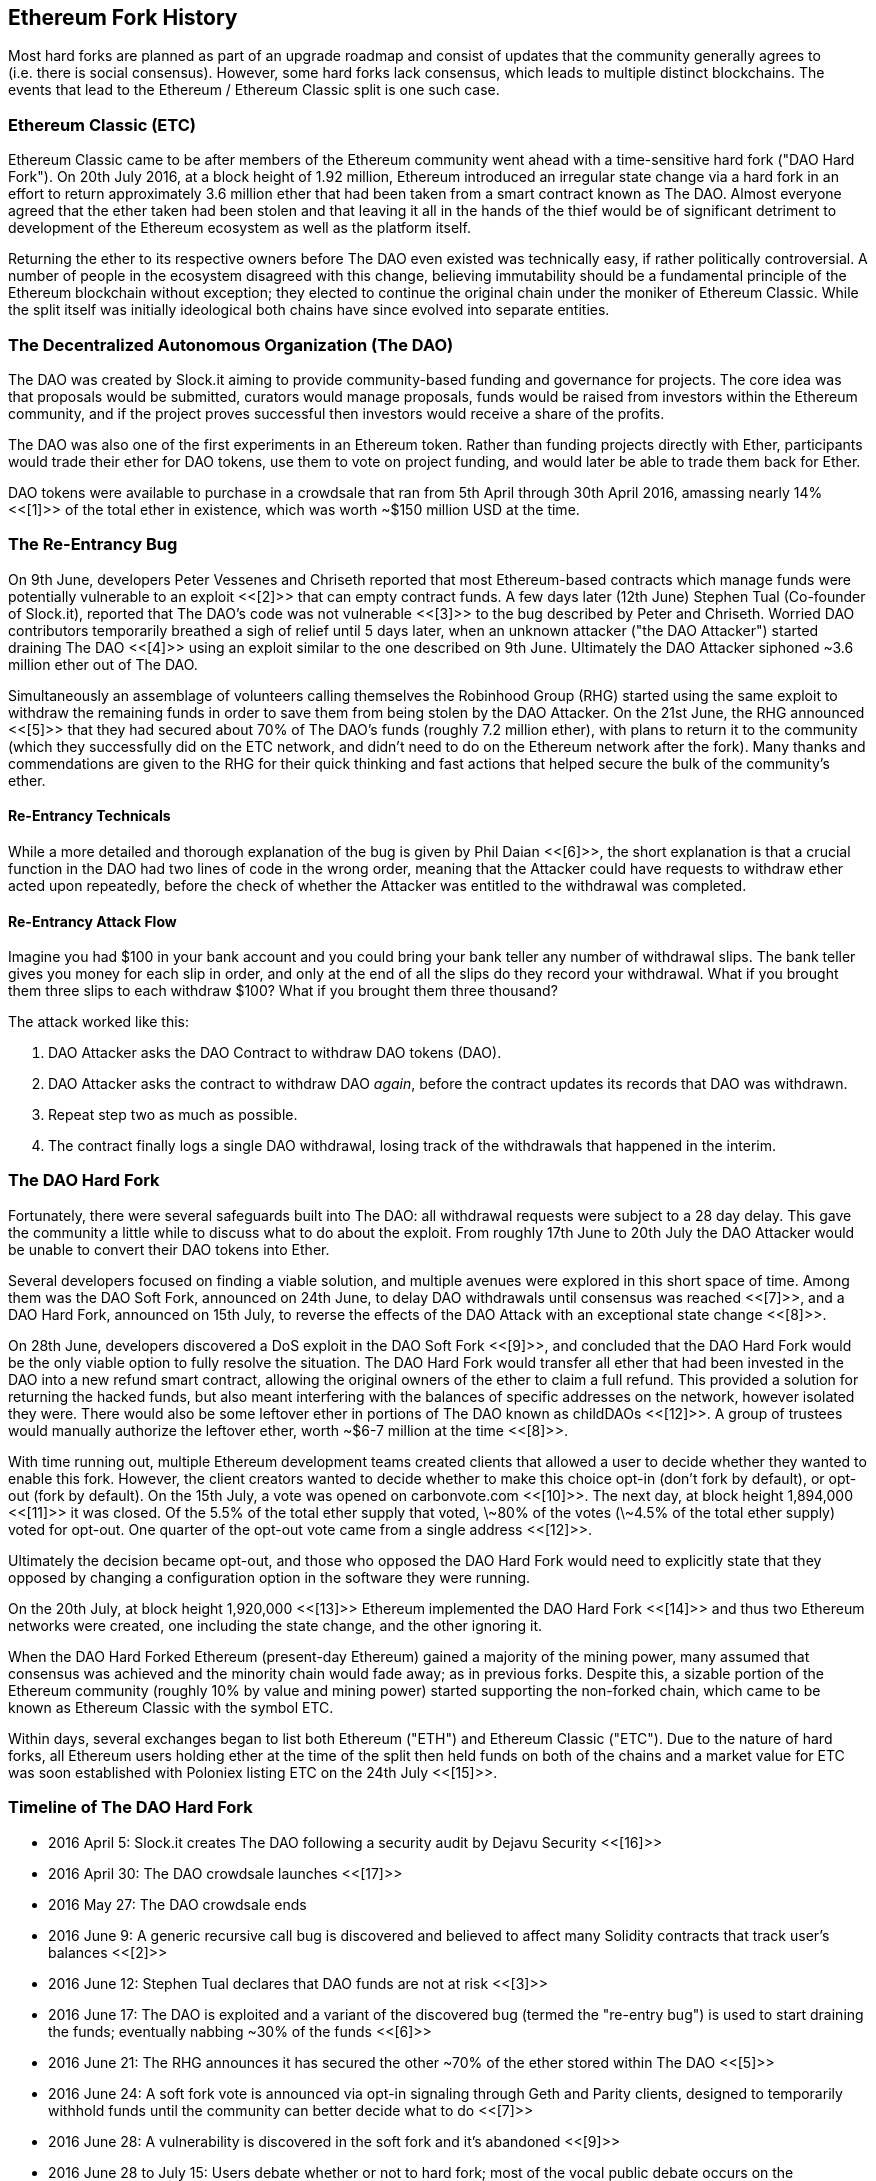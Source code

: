 [[ethereum_fork_history]]
== Ethereum Fork History
Most hard forks are planned as part of an upgrade roadmap and consist of updates that the community generally agrees to (i.e. there is social consensus). However, some hard forks lack consensus, which leads to multiple distinct blockchains. The events that lead to the Ethereum / Ethereum Classic split is one such case.

[[etc_origin]]
=== Ethereum Classic (ETC)
Ethereum Classic came to be after members of the Ethereum community went ahead with a time-sensitive hard fork ("DAO Hard Fork"). On 20th July 2016, at a block height of 1.92 million, Ethereum introduced an irregular state change via a hard fork in an effort to return approximately 3.6 million ether that had been taken from a smart contract known as The DAO. Almost everyone agreed that the ether taken had been stolen and that leaving it all in the hands of the thief would be of significant detriment to development of the Ethereum ecosystem as well as the platform itself.

Returning the ether to its respective owners before The DAO even existed was technically easy, if rather politically controversial. A number of people in the ecosystem disagreed with this change, believing immutability should be a fundamental principle of the Ethereum blockchain without exception; they elected to continue the original chain under the moniker of Ethereum Classic. While the split itself was initially ideological both chains have since evolved into separate entities.

[[dao_origin]]
=== The Decentralized Autonomous Organization (The DAO)

The DAO was created by Slock.it aiming to provide community-based funding and governance for projects. The core idea was that proposals would be submitted, curators would manage proposals, funds would be raised from investors within the Ethereum community, and if the project proves successful then investors would receive a share of the profits.

The DAO was also one of the first experiments in an Ethereum token. Rather than funding projects directly with Ether, participants would trade their ether for DAO tokens, use them to vote on project funding, and would later be able to trade them back for Ether.

DAO tokens were available to purchase in a crowdsale that ran from 5th April through 30th April 2016, amassing nearly 14% <<[1]>> of the total ether in existence, which was worth ~$150 million USD at the time.

[[dao_reentrancy_bug]]
=== The Re-Entrancy Bug
On 9th June, developers Peter Vessenes and Chriseth reported that most Ethereum-based contracts which manage funds were potentially vulnerable to an exploit <<[2]>> that can empty contract funds. A few days later (12th June) Stephen Tual (Co-founder of Slock.it), reported that The DAO's code was not vulnerable <<[3]>> to the bug described by Peter and Chriseth. Worried DAO contributors temporarily breathed a sigh of relief until 5 days later, when an unknown attacker ("the DAO Attacker") started draining The DAO <<[4]>> using an exploit similar to the one described on 9th June. Ultimately the DAO Attacker siphoned ~3.6 million ether out of The DAO.

Simultaneously an assemblage of volunteers calling themselves the Robinhood Group (RHG) started using the same exploit to withdraw the remaining funds in order to save them from being stolen by the DAO Attacker. On the 21st June, the RHG announced <<[5]>> that they had secured about 70% of The DAO's funds (roughly 7.2 million ether), with plans to return it to the community (which they successfully did on the ETC network, and didn't need to do on the Ethereum network after the fork). Many thanks and commendations are given to the RHG for their quick thinking and fast actions that helped secure the bulk of the community's ether.

[[dao_reentrancy_bug_technicals]]
==== Re-Entrancy Technicals
While a more detailed and thorough explanation of the bug is given by Phil Daian <<[6]>>, the short explanation is that a crucial function in the DAO had two lines of code in the wrong order, meaning that the Attacker could have requests to withdraw ether acted upon repeatedly, before the check of whether the Attacker was entitled to the withdrawal was completed.

////

TODO Cross-reference to the section on re-entrancy attacks in smart-contracts.asciidoc

////

[[dao_reentrancy_bug_attack_flow]]
==== Re-Entrancy Attack Flow
Imagine you had $100 in your bank account and you could bring your bank teller any number of withdrawal slips. The bank teller gives you money for each slip in order, and only at the end of all the slips do they record your withdrawal. What if you brought them three slips to each withdraw $100? What if you brought them three thousand?

The attack worked like this:

1. DAO Attacker asks the DAO Contract to withdraw DAO tokens (DAO).
2. DAO Attacker asks the contract to withdraw DAO _again_, before the contract updates its records that DAO was withdrawn.
3. Repeat step two as much as possible.
4. The contract finally logs a single DAO withdrawal, losing track of the withdrawals that happened in the interim.

[[dao_hard_fork]]
=== The DAO Hard Fork
Fortunately, there were several safeguards built into The DAO: all withdrawal requests were subject to a 28 day delay. This gave the community a little while to discuss what to do about the exploit. From roughly 17th June to 20th July the DAO Attacker would be unable to convert their DAO tokens into Ether.

Several developers focused on finding a viable solution, and multiple avenues were explored in this short space of time. Among them was the DAO Soft Fork, announced on 24th June, to delay DAO withdrawals until consensus was reached <<[7]>>, and a DAO Hard Fork, announced on 15th July, to reverse the effects of the DAO Attack with an exceptional state change <<[8]>>.

On 28th June, developers discovered a DoS exploit in the DAO Soft Fork <<[9]>>, and concluded that the DAO Hard Fork would be the only viable option to fully resolve the situation. The DAO Hard Fork would transfer all ether that had been invested in the DAO into a new refund smart contract, allowing the original owners of the ether to claim a full refund. This provided a solution for returning the hacked funds, but also meant interfering with the balances of specific addresses on the network, however isolated they were. There would also be some leftover ether in portions of The DAO known as childDAOs <<[12]>>. A group of trustees would manually authorize the leftover ether, worth ~$6-7 million at the time <<[8]>>.

With time running out, multiple Ethereum development teams created clients that allowed a user to decide whether they wanted to enable this fork. However, the client creators wanted to decide whether to make this choice opt-in (don't fork by default), or opt-out (fork by default). On the 15th July, a vote was opened on +carbonvote.com+ <<[10]>>. The next day, at block height 1,894,000 <<[11]>> it was closed. Of the 5.5% of the total ether supply that voted, \~80% of the votes (\~4.5% of the total ether supply) voted for opt-out. One quarter of the opt-out vote came from a single address <<[12]>>.

Ultimately the decision became opt-out, and those who opposed the DAO Hard Fork would need to explicitly state that they opposed by changing a configuration option in the software they were running.

On the 20th July, at block height 1,920,000 <<[13]>> Ethereum implemented the DAO Hard Fork <<[14]>> and thus two Ethereum networks were created, one including the state change, and the other ignoring it.

When the DAO Hard Forked Ethereum (present-day Ethereum) gained a majority of the mining power, many assumed that consensus was achieved and the minority chain would fade away; as in previous forks. Despite this, a sizable portion of the Ethereum community (roughly 10% by value and mining power) started supporting the non-forked chain, which came to be known as Ethereum Classic with the symbol ETC.

Within days, several exchanges began to list both Ethereum ("ETH") and Ethereum Classic ("ETC"). Due to the nature of hard forks, all Ethereum users holding ether at the time of the split then held funds on both of the chains and a market value for ETC was soon established with Poloniex listing ETC on the 24th July <<[15]>>.

[[dao_hard_fork_timeline]]
=== Timeline of The DAO Hard Fork

- 2016 April 5: Slock.it creates The DAO following a security audit by Dejavu Security <<[16]>>
- 2016 April 30: The DAO crowdsale launches <<[17]>>
- 2016 May 27: The DAO crowdsale ends
- 2016 June 9: A generic recursive call bug is discovered and believed to affect many Solidity contracts that track user's balances <<[2]>>
- 2016 June 12: Stephen Tual declares that DAO funds are not at risk <<[3]>>
- 2016 June 17: The DAO is exploited and a variant of the discovered bug (termed the "re-entry bug") is used to start draining the funds; eventually nabbing ~30% of the funds <<[6]>>
- 2016 June 21: The RHG announces it has secured the other ~70% of the ether stored within The DAO <<[5]>>
- 2016 June 24: A soft fork vote is announced via opt-in signaling through Geth and Parity clients, designed to temporarily withhold funds until the community can better decide what to do <<[7]>>
- 2016 June 28: A vulnerability is discovered in the soft fork and it's abandoned <<[9]>>
- 2016 June 28 to July 15: Users debate whether or not to hard fork; most of the vocal public debate occurs on the +/r/ethereum+ subreddit
- 2016 July 15: The DAO Hard Fork is proposed, to return the funds taken in The DAO Attack <<[8]>>
- 2016 July 15: A vote is held on carbonvote to decide if the DAO Hard Fork is opt-in (don't fork by default) or opt-out (fork by default) <<[10]>>
- 2016 July 16: 5.5% of the total ether supply votes, \~80% of the votes (\~4.5% of the total supply) are pro the opt-out hard fork; one quarter of the pro-vote comes from a single address <<[11]>> <<[12]>>
- 2016 July 20: The hard fork occurs at block 1,920,000 <<[13]>> <<[14]>>
- 2016 July 20: Those against the DAO Hard Fork continue running the old non-hard fork client software; this leads to issues with transactions being replayed on both chains <<[18]>>
- 2016 July 24: Poloniex lists the original Ethereum chain under the ticker symbol ETC, the first exchange to do so <<[15]>>
- 2016 August 10: The RHG transfers 2.9 million of the recovered ETC to Poloniex in order to convert it to ETH on the advice of Bity SA; 14% of the total RHG holdings are converted from ETC to ETH and other cryptocurrencies; Poloniex freezes the other 86% of deposited ETH <<[19]>>
- 2016 August 30: The frozen funds are sent by Poloniex back to the RHG, which then sets up a refund contract on the ETC chain <<[20]>> <<[21]>>
- 2016 December 11: IOHK's ETC development team forms, led by Ethereum founding member Charles Hoskinson
- 2017 January 13: The ETC network is updated to resolve transaction replay issues; the chains are now functionally separate <<[22]>>
- 2017 February 20: ETCDEVTeam forms, led by early ETC developer Igor Artamonov (splix)

[[eth_etc_differences]]
=== Ethereum and Ethereum Classic

While the initial split was centered around The DAO, the two networks, Ethereum and Ethereum Classic, are now separate projects, although most development is still done by the Ethereum community and simply ported to Ethereum Classic codebases. Nevertheless, the full set of differences is constantly evolving and too extensive to cover in this chapter. However, it is worth noting that the chains do differ significantly in their core development and community structure.

[[eth_etc_differences_technical]]
=== Technical Differences

[[eth_etc_differences_evm]]
==== The EVM
For the most part (as of April 2018) the two networks remain highly compatible: contract code produced for one chain runs as expected on the other; but there are some small differences in EVM OPCODES (see EIPs link:https://github.com/ethereum/EIPs/blob/master/EIPS/eip-140.md[140], link:https://github.com/ethereum/EIPs/blob/master/EIPS/eip-145.md[145], and link:https://github.com/ethereum/EIPs/blob/master/EIPS/eip-214.md[214]).

[[eth_etc_differences_core_development]]
==== Core Network Development
Being open projects, blockchain platforms often have many users and contributors. However, the core network development (code that runs the network) is often done by small groups due to the expertise and knowledge required to develop this type of software. As such the code that these groups produce is very closely tied to the code that actually runs the network.

[cols=2*, options=header]
|===
|Ethereum
|Ethereum Classic

|Ethereum Foundation, and volunteers.
|ETCDEV, IOHK, and volunteers.
|===

[[eth_etc_differences_ideological]]
=== Ideological Differences
One of the biggest material differences between Ethereum and Ethereum Classic is ideology which manifests itself in two key ways: immutability and community structure.

[[eth_etc_differences_immutability]]
==== Immutability
Within the context of blockchains, immutability refers to the preservation of blockchain history.

[cols=2*, options=header]
|===
|Ethereum
|Ethereum Classic

|Follows a philosophy that's colloquially termed "governance". This philosophy allows participants to vote, with varying degrees of representation, to change the blockchain in certain cases (such as The DAO attack).
|Follows a philosophy that once data is on the blockchain it cannot be modified by others. This is a philosophy shared with Bitcoin, Litecoin, and other cryptocurrencies.
|===

[[eth_etc_differences_community_structure]]
==== Community structure
While blockchains aim to be decentralized, much of the world around them is centralized. Ethereum and Ethereum Classic approach this reality in different ways.

[cols=2*, options=header]
|===
|Ethereum
|Ethereum Classic

|_Owned by the Ethereum Foundation:_

/r/ethereum Subreddit, ethereum.org Website, Forums, GitHub (ethereum), Twitter (@ethereum), Facebook, and Google+ account.

|_Owned by separate entities:_

/r/ethereumclassic Subreddit, the ethereumclassic.org Website, Forums, GitHubs (ethereumproject, ethereumclassic, etcdevteam, iohk, ethereumcommonwealth), Twitter (@eth_classic), Telegrams, and Discord.
|===

[[other_ethereum_forks]]
=== A timeline of notable Ethereum forks
////

TODO: Really needs other forks as well, Ellaism, Ubiq, Musicoin

////

Ellaism is an Ethereum-based network, and intends to use exclusively Proof-of-Work to secure the blockchain. It has a zero pre-mine and has no mandatory developer fees, with all support and development donated freely by the community. Its developers believe this makes their coin one of the most honest pure Ethereum projects, and something that is uniquely interesting as a platform for serious developers, educators, and enthusiasts. Ellaism is a pure smart contract platform. Its goal is to create a smart contract platform that is both fair and trustworthy.

.Principles:
1. All changes and upgrades to the protocol should strive to maintain and reinforce these Principles of Ellaism.
2. Monetary Policy: 280 million coins.
3. No censorship: Nobody should be able to prevent valid txs from being confirmed.
4. Open-Source: Ellaism source code should always be open for anyone to read, modify, copy, share.
5. Permissionless: No arbitrary gatekeepers should ever prevent anybody from being part of the network (user, node, miner, etc).
6. Pseudonymous: No ID should be required to own, use Ellaism.
7. Fungible: All coins are equal and should be equally spendable.
8. Irreversible Transactions: Confirmed blocks should be set in stone. Blockchain History should be immutable.
9. No Contentious Hard Forks: Never hard fork without consensus from the whole community. Only break the existing consensus when necessary.
10. Many feature upgrades can be carried out without a hard fork, such as improving the performance of the EVM.

////

TODO: Hopefully someone more familiar with these other forks can elaborate, as well as clarify the difference between network and software forks if necessary.

////

Several other forks have occurred on Ethereum as well. Some of these are hard forks in the sense that they split directly off of the pre-existing Ethereum network. Others are software forks: they use Ethereum's client/node software but run entirely separate networks without any history shared with Ethereum. There will likely be more forks over the life of Ethereum.

There are also several other projects that claim to be Ethereum forks but are actually based on ERC20 tokens and run on the Ethereum network. Two examples of these are EtherBTC (ETHB) and Ethereum Modification (EMOD). These are not forks in the traditional sense, and may sometimes be called airdrops.

- Expanse was the first fork of the Ethereum blockchain to gain traction. It was announced via the Bitcoin Talk forum on September 7 2015. The actual fork occurred a week later on September 14 2015 at a block height of 800,000. It was originally founded by Christopher Franko and James Clayton. Their stated vision was to create an advanced chain for: "identity, governance, charity, commerce, and equity".

////

TODO: Recommend dropping some of the forks below if they seem to be abandoned

////

- EthereumFog (ETF) was launched on December 14 2017 and forked at a block height of 4,730,660. Their stated aims are to develop "World Decentralized Fog Computing" by focusing on fog computing and decentralized storage. There is still little information on what this will actually entail.
- EtherZero (ETZ) was launched on January 19 2018 at block height of 4,936,270. Its notable innovations were the introduction of a masternode architecture and the removal of transaction fees for smart contracts to enable a wider diversity of DApps. There have been some criticism from some prominent members of the Ethereum community, MyEtherWallet and MetaMask, due to the lack of clarity surrounding development and some accusations of possible phishing.
- EtherInc (ETI) was launched on February 13 2018 at a block height of 5,078,585 with a focus on building decentralized organizations. They also announced the reduction of block times, increased miner rewards, the removal of uncle rewards and set a cap on mineable coins. They use the same private keys as Ethereum and have implemented replay protection to protect ether on the original non-forked chain.

=== References
- [[[1]]] https://www.economist.com/news/finance-and-economics/21699159-new-automated-investment-fund-has-attracted-stacks-digital-money-dao
- [[[2]]] http://vessenes.com/more-ethereum-attacks-race-to-empty-is-the-real-deal/
- [[[3]]] https://blog.slock.it/no-dao-funds-at-risk-following-the-ethereum-smart-contract-recursive-call-bug-discovery-29f482d348b
- [[[4]]] http://hackingdistributed.com/2016/06/18/analysis-of-the-dao-exploit
- [[[5]]] https://www.reddit.com/r/ethereum/comments/4p7mhc/update_on_the_white_hat_attack/
- [[[6]]] http://hackingdistributed.com/2016/06/18/analysis-of-the-dao-exploit/
- [[[7]]] https://blog.ethereum.org/2016/06/24/dao-wars-youre-voice-soft-fork-dilemma/
- [[[8]]] https://blog.slock.it/hard-fork-specification-24b889e70703
- [[[9]]] https://blog.ethereum.org/2016/06/28/security-alert-dos-vulnerability-in-the-soft-fork/
- [[[10]]] https://blog.ethereum.org/2016/07/15/to-fork-or-not-to-fork/
- [[[11]]] https://etherscan.io/block/1894000
- [[[12]]] https://elaineou.com/2016/07/18/stick-a-fork-in-ethereum/
- [[[13]]] https://etherscan.io/block/1920000
- [[[14]]] https://blog.ethereum.org/2016/07/20/hard-fork-completed/
- [[[15]]] https://twitter.com/poloniex/status/757068619234803712
- [[[16]]] https://blog.slock.it/deja-vu-dao-smart-contracts-audit-results-d26bc088e32e
- [[[17]]] https://blog.slock.it/the-dao-creation-is-now-live-2270fd23affc
- [[[18]]] https://gastracker.io/block/0x94365e3a8c0b35089c1d1195081fe7489b528a84b22199c916180db8b28ade7f
- [[[19]]] https://bitcoinmagazine.com/articles/millions-of-dollars-worth-of-etc-may-soon-be-dumped-on-the-market-1472567361/
- [[[20]]] https://medium.com/@jackfru1t/the-robin-hood-group-and-etc-bdc6a0c111c3
- [[[21]]] https://www.reddit.com/r/EthereumClassic/comments/4xauca/follow_up_statement_on_the_etc_salvaged_from/
- [[[22]]] https://www.reddit.com/r/EthereumClassic/comments/5nt4qm/diehard_etc_protocol_upgrade_successful_nethash/
- [[[23]]] https://web.archive.org/web/20160429141714/https://daohub.org/explainer.html/
- [[[24]]] https://ethereumclassic.github.io/blog/2016-12-12-TeamGrothendieck/
